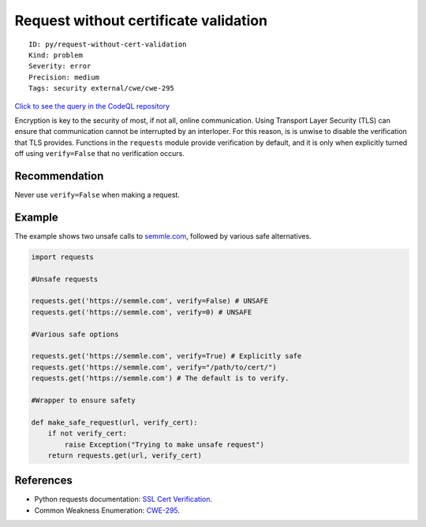 Request without certificate validation
======================================

::

    ID: py/request-without-cert-validation
    Kind: problem
    Severity: error
    Precision: medium
    Tags: security external/cwe/cwe-295

`Click to see the query in the CodeQL
repository <https://github.com/github/codeql/tree/main/python/ql/src/Security/CWE-295/RequestWithoutValidation.ql>`__

Encryption is key to the security of most, if not all, online
communication. Using Transport Layer Security (TLS) can ensure that
communication cannot be interrupted by an interloper. For this reason,
is is unwise to disable the verification that TLS provides. Functions in
the ``requests`` module provide verification by default, and it is only
when explicitly turned off using ``verify=False`` that no verification
occurs.

Recommendation
--------------

Never use ``verify=False`` when making a request.

Example
-------

The example shows two unsafe calls to
`semmle.com <https://semmle.com>`__, followed by various safe
alternatives.

.. code:: python

    import requests

    #Unsafe requests

    requests.get('https://semmle.com', verify=False) # UNSAFE
    requests.get('https://semmle.com', verify=0) # UNSAFE

    #Various safe options

    requests.get('https://semmle.com', verify=True) # Explicitly safe
    requests.get('https://semmle.com', verify="/path/to/cert/")
    requests.get('https://semmle.com') # The default is to verify.

    #Wrapper to ensure safety

    def make_safe_request(url, verify_cert):
        if not verify_cert:
            raise Exception("Trying to make unsafe request")
        return requests.get(url, verify_cert)

References
----------

-  Python requests documentation: `SSL Cert
   Verification <http://docs.python-requests.org/en/master/user/advanced/#ssl-cert-verification>`__.
-  Common Weakness Enumeration:
   `CWE-295 <https://cwe.mitre.org/data/definitions/295.html>`__.
